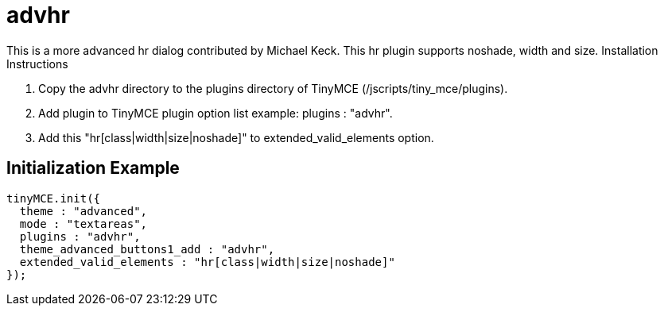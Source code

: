 :rootDir: ./../../
:partialsDir: {rootDir}partials/
= advhr

This is a more advanced hr dialog contributed by Michael Keck. This hr plugin supports noshade, width and size. Installation Instructions

. Copy the advhr directory to the plugins directory of TinyMCE (/jscripts/tiny_mce/plugins).
. Add plugin to TinyMCE plugin option list example: plugins : "advhr".
. Add this "hr[class|width|size|noshade]" to extended_valid_elements option.

[[initialization-example]]
== Initialization Example
anchor:initializationexample[historical anchor]

[source,js]
----
tinyMCE.init({
  theme : "advanced",
  mode : "textareas",
  plugins : "advhr",
  theme_advanced_buttons1_add : "advhr",
  extended_valid_elements : "hr[class|width|size|noshade]"
});

----

